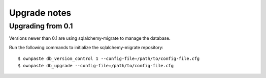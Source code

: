 Upgrade notes
=============

Upgrading from 0.1
------------------

Versions newer than 0.1 are using sqlalchemy-migrate to manage the database.

Run the following commands to initialize the sqlalchemy-migrate repository::

    $ ownpaste db_version_control 1 --config-file=/path/to/config-file.cfg
    $ ownpaste db_upgrade --config-file=/path/to/config-file.cfg

